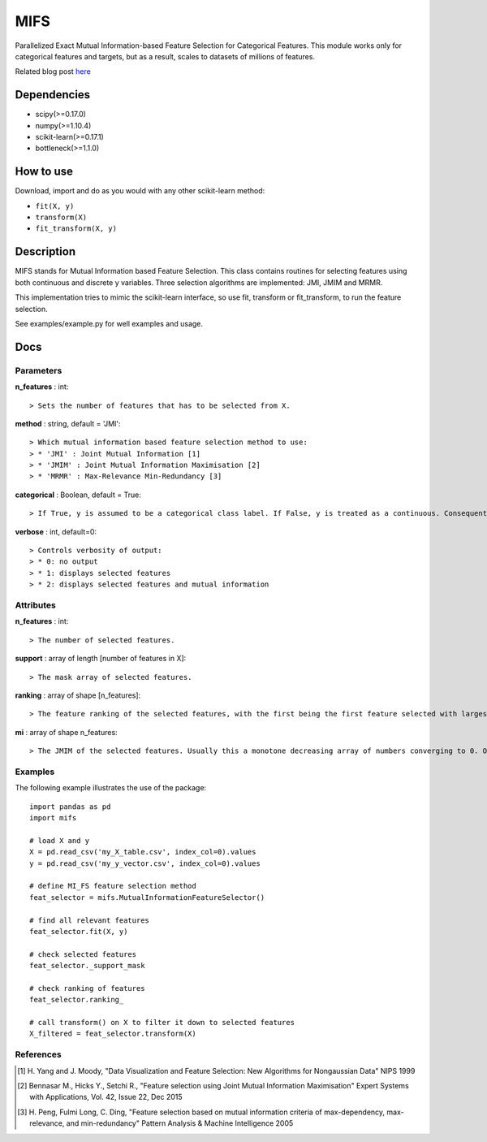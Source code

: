 .. -*- mode: rst -*-

MIFS
====

Parallelized Exact Mutual Information-based Feature Selection for Categorical Features. This module works only for categorical features and targets, but as a result, scales to datasets of millions of features.

Related blog post here_

.. _here: https://danielhomola.com/feature%20selection/phd/mifs-parallelized-mutual-information-based-feature-selection-module/

Dependencies
------------

* scipy(>=0.17.0)
* numpy(>=1.10.4)
* scikit-learn(>=0.17.1)
* bottleneck(>=1.1.0)

How to use
----------

Download, import and do as you would with any other scikit-learn method:

* ``fit(X, y)``
* ``transform(X)``
* ``fit_transform(X, y)``

Description
-----------

MIFS stands for Mutual Information based Feature Selection. This class contains routines for selecting features using both continuous and discrete y variables. Three selection algorithms are implemented: JMI, JMIM and MRMR.

This implementation tries to mimic the scikit-learn interface, so use fit, transform or fit_transform, to run the feature selection.

See examples/example.py for well examples and usage.

Docs
----

Parameters
~~~~~~~~~~

**n_features** : int::

  > Sets the number of features that has to be selected from X.

**method** : string, default = 'JMI'::

  > Which mutual information based feature selection method to use:
  > * 'JMI' : Joint Mutual Information [1]
  > * 'JMIM' : Joint Mutual Information Maximisation [2]
  > * 'MRMR' : Max-Relevance Min-Redundancy [3]

**categorical** : Boolean, default = True::

  > If True, y is assumed to be a categorical class label. If False, y is treated as a continuous. Consequently this parameter determines the method of estimation of the MI between the predictors in X and y.

**verbose** : int, default=0::

  > Controls verbosity of output:
  > * 0: no output
  > * 1: displays selected features
  > * 2: displays selected features and mutual information

Attributes
~~~~~~~~~~

**n_features** : int::

  > The number of selected features.

**support** : array of length [number of features in X]::

  > The mask array of selected features.

**ranking** : array of shape [n_features]::

  > The feature ranking of the selected features, with the first being the first feature selected with largest marginal MI with y, followed by the others with decreasing MI.

**mi** : array of shape n_features::

  > The JMIM of the selected features. Usually this a monotone decreasing array of numbers converging to 0. One can use this to estimate the number of features to select. In fact this is what n_features='auto' tries to do heuristically.

Examples
~~~~~~~~

The following example illustrates the use of the package::

    import pandas as pd
    import mifs

    # load X and y
    X = pd.read_csv('my_X_table.csv', index_col=0).values
    y = pd.read_csv('my_y_vector.csv', index_col=0).values

    # define MI_FS feature selection method
    feat_selector = mifs.MutualInformationFeatureSelector()

    # find all relevant features
    feat_selector.fit(X, y)

    # check selected features
    feat_selector._support_mask

    # check ranking of features
    feat_selector.ranking_

    # call transform() on X to filter it down to selected features
    X_filtered = feat_selector.transform(X)

References
~~~~~~~~~~

.. [1] H. Yang and J. Moody, "Data Visualization and Feature Selection: New
       Algorithms for Nongaussian Data"
       NIPS 1999
.. [2] Bennasar M., Hicks Y., Setchi R., "Feature selection using Joint Mutual
       Information Maximisation"
       Expert Systems with Applications, Vol. 42, Issue 22, Dec 2015
.. [3] H. Peng, Fulmi Long, C. Ding, "Feature selection based on mutual
       information criteria of max-dependency, max-relevance,
       and min-redundancy"
       Pattern Analysis & Machine Intelligence 2005
